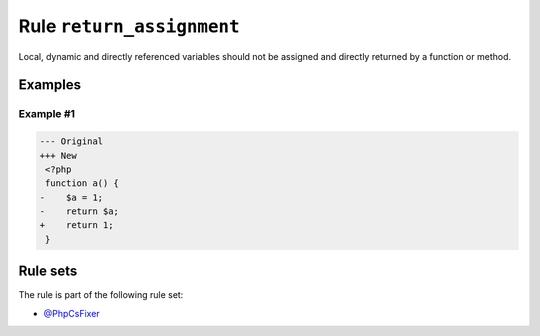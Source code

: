 ==========================
Rule ``return_assignment``
==========================

Local, dynamic and directly referenced variables should not be assigned and
directly returned by a function or method.

Examples
--------

Example #1
~~~~~~~~~~

.. code-block:: diff

   --- Original
   +++ New
    <?php
    function a() {
   -    $a = 1;
   -    return $a;
   +    return 1;
    }

Rule sets
---------

The rule is part of the following rule set:

- `@PhpCsFixer <./../../ruleSets/PhpCsFixer.rst>`_

